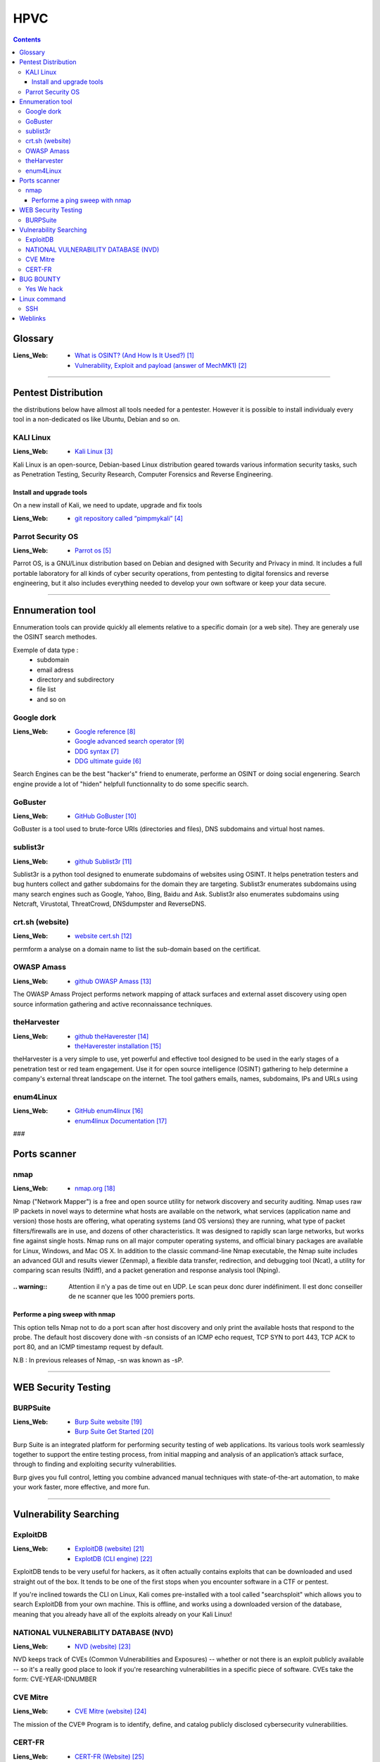 ====
HPVC
====

.. contents::
   :backlinks: top
   :depth: 3

--------
Glossary
--------

:Liens_Web:
      * `What is OSINT? (And How Is It Used?)`_
      * `Vulnerability, Exploit and payload (answer of MechMK1)`_

.. _`What is OSINT? (And How Is It Used?)`: https://www.sentinelone.com/blog/what-is-osint-how-is-it-used/
.. _`Vulnerability, Exploit and payload (answer of MechMK1)`: https://security.stackexchange.com/questions/230680/need-help-on-clarifying-some-pentesting-concepts

.. glossary::

   Enumeration

      Enumeration is the process of gathering information on a target in order to find potential
      attack vectors and aid in exploitation.

      This process is essential for an attack to be successful, as wasting time with exploits that
      either don't work or can crash the system can be a waste of energy. Enumeration can be used to
      gather usernames, passwords, network information, hostnames, application data, services, or
      any other information that may be valuable to an attacker.


   EXPLOIT

      An exploit is a way to abuse a vulnerability. It can be code that sends data to your server,
      or it can be a specially crafted HTTP request, or a maliciously crafted e-Mail.

      The term "exploit" generally refers to "the thing that abuses a vulnerability".


   OSINT

         OSINT stands for **Open Source INTelligence**, which refers to any information that
         can legally be gathered from free, public sources about an individual or organization. In
         practice, that tends to mean information found on the internet, but technically any public
         information falls into the category of OSINT whether it’s books or reports in a public
         library, articles in a newspaper or statements in a press release.

         **What is OSINT Used For?**
         By gathering publicly available sources of information about a particular target an
         attacker – or friendly penetration tester – can profile a potential victim to better
         understand its characteristics and to narrow down the search area for possible
         vulnerabilities. Without actively engaging the target, the attacker can use the
         intelligence produced to build a threat model and develop a plan of attack. Targeted cyber
         attacks, like military attacks, begin with reconnaissance, and the first stage of digital
         reconnaissance is passively acquiring intelligence without alerting the target.

         Gathering OSINT on yourself or your business is also a great way to understand what
         information you are gifting potential attackers. Once you are aware of what kind of intel
         can be gathered about you from public sources, you can use this to help you or your
         security team develop better defensive strategies. What vulnerabilities does your public
         information expose ? What can an attacker learn that they might leverage in a social
         engineering or phishing attack ?


   PAYLOAD

         A payload something that can be executed when using an exploit. For example, a
         vulnerability allows to execute any code when an e-Mail attachment is open. That piece of
         code that I execute then is the payload.

         For demonstration purposes, some payloads just start calc.exe on Windows. This demonstrates
         that "any" code can be run. Of course, malicious payloads do much worse, such as adding
         backdoors, stealing or encrypting data, etc...

         Simply put, the payload is "the thing you want to get from A to B".


   VULNERABILITY

         A vulnerability is any state of the software that allows an attacker to do or know
         something they are not supposed to be able to do or know.

         For example, if a website only uses HTTP, that is a vulnerability, because anyone with
         Man-in-the-Middle capabilities can read and modify the data on the site.

####

--------------------
Pentest Distribution
--------------------

the distributions below have allmost all tools needed for a pentester. However it is possible to 
install individualy every tool in a non-dedicated os like Ubuntu, Debian and so on.

KALI Linux
==========

:Liens_Web:
      * `Kali Linux`_

.. _`Kali Linux`: https://www.kali.org/


Kali Linux is an open-source, Debian-based Linux distribution geared towards various information
security tasks, such as Penetration Testing, Security Research, Computer Forensics and Reverse
Engineering.

Install and upgrade tools
-------------------------

On a new install of Kali, we need to update, upgrade and fix tools

:Liens_Web:
      * `git repository called “pimpmykali”`_
      
.. _`git repository called “pimpmykali”`: https://github.com/Dewalt-arch/pimpmykali

.. code:: shell
   :number-lines:
   :force:

      sudo apt update && apt install git
      cd /opt
      git clone https://github.com/Dewalt-arch/pimpmykali
      cd pimpmykali
      sudo ./pimpmykali.sh


Parrot Security OS
==================

:Liens_Web:
      * `Parrot os`_

.. _`Parrot Os`: https://www.parrotsec.org/

Parrot OS, is a GNU/Linux distribution based on Debian and designed with Security and Privacy in
mind. It includes a full portable laboratory for all kinds of cyber security operations, from
pentesting to digital forensics and reverse engineering, but it also includes everything needed to
develop your own software or keep your data secure.

####

-----------------
Ennumeration tool
-----------------

Ennumeration tools can provide quickly all elements relative to a specific domain (or a web site).
They are generaly use the OSINT search methodes.

Exemple of data type :
   * subdomain
   * email adress
   * directory and subdirectory
   * file list
   * and so on

Google dork
===========

:Liens_Web:
      * `Google reference`_
      * `Google advanced search operator`_
      * `DDG syntax`_ 
      * `DDG ultimate guide`_ 

.. _`DDG ultimate guide`: https://brettterpstra.com/2019/03/07/the-ultimate-guide-to-duckduckgo/
.. _`DDG syntax`: https://help.duckduckgo.com/duckduckgo-help-pages/results/syntax/
.. _`Google reference`: https://developers.google.com/code-search/reference
.. _`Google advanced search operator`: https://ahrefs.com/blog/google-advanced-search-operators/

Search Engines can be the best "hacker's" friend to enumerate, performe an OSINT or doing social
engenering. Search engine provide a lot of "hiden" helpfull functionnality to do some specific
search.

GoBuster
========

:Liens_Web:
      * `GitHub GoBuster`_

.. _`GitHub GoBuster`: https://github.com/OJ/gobuster

GoBuster is a tool used to brute-force URIs (directories and files), DNS subdomains and virtual host
names.

sublist3r
=========

:Liens_Web:
      * `github Sublist3r`_ 

.. _`github Sublist3r`: https://github.com/aboul3la/Sublist3r

Sublist3r is a python tool designed to enumerate subdomains of websites using OSINT. It helps 
penetration testers and bug hunters collect and gather subdomains for the domain they are targeting.
Sublist3r enumerates subdomains using many search engines such as Google, Yahoo, Bing, Baidu and
Ask. Sublist3r also enumerates subdomains using Netcraft, Virustotal, ThreatCrowd, DNSdumpster and
ReverseDNS.

crt.sh (website)
================

:Liens_Web:
      * `website cert.sh`_

.. _`website cert.sh`: https://crt.sh

permform a analyse on a domain name to list the sub-domain based on the certificat.

OWASP Amass
===========

:Liens_Web:
      * `github OWASP Amass`_

.. _`github OWASP Amass`: https://github.com/OWASP/Amass

The OWASP Amass Project performs network mapping of attack surfaces and external asset discovery
using open source information gathering and active reconnaissance techniques.

theHarvester
============

:Liens_Web:
      * `github theHaverester`_
      * `theHaverester installation`_

.. _`github theHaverester` : https://github.com/laramies/theHarvester
.. _`theHaverester installation`: https://github.com/laramies/theHarvester/wiki/Installation

theHarvester is a very simple to use, yet powerful and effective tool designed to be used in the
early stages of a penetration test or red team engagement. Use it for open source
intelligence (OSINT) gathering to help determine a company's external threat landscape on the
internet. The tool gathers emails, names, subdomains, IPs and URLs using

   .. code:: shell
      :number-lines:
      :force:

      # theHaverester manual
      python3 theHarvester.py -h


enum4Linux
==========

:Liens_Web:
      * `GitHub enum4linux`_
      * `enum4linux Documentation`_

.. _`GitHub enum4linux`: https://github.com/CiscoCXSecurity/enum4linux
.. _`enum4linux Documentation`: https://labs.portcullis.co.uk/tools/enum4linux/

###

-------------
Ports scanner
-------------

nmap
====

:Liens_Web:
      * `nmap.org`_

.. _`nmap.org`: https://nmap.org/

Nmap ("Network Mapper") is a free and open source utility for network discovery and security
auditing. Nmap uses raw IP packets in novel ways to determine what hosts are available on the
network, what services (application name and version) those hosts are offering, what operating
systems (and OS versions) they are running, what type of packet filters/firewalls are in use, and
dozens of other characteristics. It was designed to rapidly scan large networks, but works fine
against single hosts. Nmap runs on all major computer operating systems, and official binary
packages are available for Linux, Windows, and Mac OS X. In addition to the classic command-line
Nmap executable, the Nmap suite includes an advanced GUI and results viewer (Zenmap), a flexible
data transfer, redirection, and debugging tool (Ncat), a utility for comparing scan results (Ndiff),
and a packet generation and response analysis tool (Nping).

   .. code:: shell
      :number-lines:
      :force:

      # nmap
      nmap -A -p- -T4 <ip ou plage ip>

      # Par défaut, le scan s'effectue sur le TCP (-sS). Pour forcer le scan en UCP il faut
      # utiliser l'option -sU.
      #
      # -A: Enable OS detection, version detection, script scanning, and traceroute
      #
      # -p-: permet de scanner tous les ports si le deuxième "-" est absent, seuls les 1000
      #      Premiers ports seront scanner
      #
      # -T4: permet de déterminer la vitesse du scan 0-lent --> 5-rapide

:.. warning:: Attention il n'y a pas de time out en UDP. Le scan peux donc durer indéfiniment. Il
              est donc conseiller de ne scanner que les 1000 premiers ports.

Performe a ping sweep with nmap
-------------------------------

.. code:: shell
   :number-lines:
   :force:

   sudo nmap -sn 192.168.1.0/24

This option tells Nmap not to do a port scan after host discovery and only print the available hosts
that respond to the probe. The default host discovery done with -sn consists of an ICMP echo
request, TCP SYN to port 443, TCP ACK to port 80, and an ICMP timestamp request by default.

N.B : In previous releases of Nmap, -sn was known as -sP.

####


--------------------
WEB Security Testing
--------------------

BURPSuite
=========

:Liens_Web:
      * `Burp Suite website`_
      * `Burp Suite Get Started`_

.. _`Burp Suite website`: https://portswigger.net/burp/releases/professional-community-2021-5-1?requestededition=community
.. _`Burp Suite Get Started`: https://portswigger.net/burp/documentation/desktop/getting-started

Burp Suite is an integrated platform for performing security testing of web applications. Its
various tools work seamlessly together to support the entire testing process, from initial mapping
and analysis of an application’s attack surface, through to finding and exploiting security
vulnerabilities.

Burp gives you full control, letting you combine advanced manual techniques with state-of-the-art
automation, to make your work faster, more effective, and more fun.


####

-----------------------
Vulnerability Searching
-----------------------

ExploitDB
=========

:Liens_Web:
      * `ExploitDB (website)`_
      * `ExplotDB (CLI engine)`_

.. _`ExploitDB (website)`: https://www.exploit-db.com/
.. _`ExplotDB (CLI engine)`: https://www.exploit-db.com/searchsploit

ExploitDB tends to be very useful for hackers, as it often actually contains exploits that can be
downloaded and used straight out of the box. It tends to be one of the first stops when you
encounter software in a CTF or pentest.

If you're inclined towards the CLI on Linux, Kali comes pre-installed with a tool called
"searchsploit" which allows you to search ExploitDB from your own machine. This is offline, and
works using a downloaded version of the database, meaning that you already have all of the exploits
already on your Kali Linux!

   .. code:: shell
      :number-lines:
      :force:

      # Update database
      searchsploit -u

      # perform search
      # searchsploit [App_name]
      searchsploit wordpress 5


NATIONAL VULNERABILITY DATABASE (NVD)
=====================================

:Liens_Web:
      * `NVD (website)`_

.. _`NVD (website)`: https://nvd.nist.gov/vuln/search

NVD keeps track of CVEs (Common Vulnerabilities and Exposures) -- whether or not there is an exploit
publicly available -- so it's a really good place to look if you're researching vulnerabilities in a
specific piece of software. CVEs take the form: CVE-YEAR-IDNUMBER


CVE Mitre
=========

:Liens_Web:
      * `CVE Mitre (website)`_

.. _`CVE Mitre (website)`: https://cve.mitre.org/

The mission of the CVE® Program is to identify, define, and catalog publicly disclosed cybersecurity
vulnerabilities.


CERT-FR
=======

:Liens_Web:
      * `CERT-FR (Website)`_

.. _`CERT-FR (Website)`: https://www.cert.ssi.gouv.fr/

Centre gouvernemental de la veille, d'alerte et de réponse aux attaques informatiques

####

----------
BUG BOUNTY
----------

Yes We hack
===========

:Liens_Web:
      * `yesWeHack (website)`_
      * `yesWeHack (blog)`_

.. _`yesWeHack (website)`: https://www.yeswehack.com/
.. _`yesWeHack (blog)`: https://blog.yeswehack.com/


####

-------------
Linux command
-------------

SSH
===

:Liens_Web:
      * `StackOverflow Can I test authentication with an RSA key locally?`_

.. _`StackOverflow Can I test authentication with an RSA key locally?`: https://stackoverflow.com/questions/3891616/can-i-test-authentication-with-an-rsa-key-locally

ssh-add to add your key to your current ssh-agent
ssh-add -d to remove it off your ssh-agent

N.B : Lorsqu'une clef RSA est récupérée depuis un partage SMB saisir la command :

chmod 600 [Fichier_RSA]

####

--------
Weblinks
--------

.. target-notes::